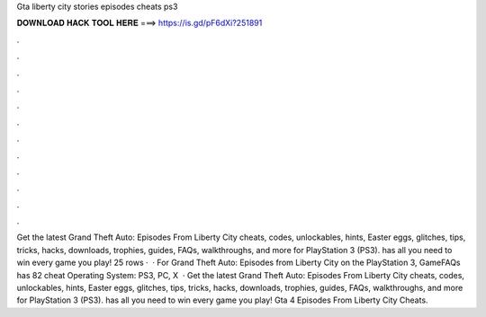 Gta liberty city stories episodes cheats ps3

𝐃𝐎𝐖𝐍𝐋𝐎𝐀𝐃 𝐇𝐀𝐂𝐊 𝐓𝐎𝐎𝐋 𝐇𝐄𝐑𝐄 ===> https://is.gd/pF6dXi?251891

.

.

.

.

.

.

.

.

.

.

.

.

Get the latest Grand Theft Auto: Episodes From Liberty City cheats, codes, unlockables, hints, Easter eggs, glitches, tips, tricks, hacks, downloads, trophies, guides, FAQs, walkthroughs, and more for PlayStation 3 (PS3).  has all you need to win every game you play! 25 rows ·  · For Grand Theft Auto: Episodes from Liberty City on the PlayStation 3, GameFAQs has 82 cheat Operating System: PS3, PC, X  · Get the latest Grand Theft Auto: Episodes From Liberty City cheats, codes, unlockables, hints, Easter eggs, glitches, tips, tricks, hacks, downloads, trophies, guides, FAQs, walkthroughs, and more for PlayStation 3 (PS3).  has all you need to win every game you play! Gta 4 Episodes From Liberty City Cheats.